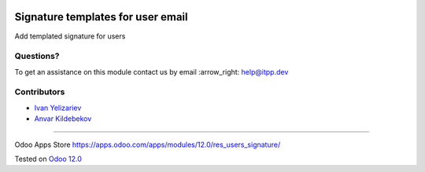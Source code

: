 .. image:: https://itpp.dev/images/infinity-readme.png
   :alt: Tested and maintained by IT Projects Labs
   :target: https://itpp.dev

====================================
 Signature templates for user email
====================================

Add templated signature for users

Questions?
==========

To get an assistance on this module contact us by email :arrow_right: help@itpp.dev

Contributors
============
* `Ivan Yelizariev <https://it-projects.info/team/yelizariev>`__
* `Anvar Kildebekov <https://it-projects.info/team/fedoranvar>`__

===================

Odoo Apps Store https://apps.odoo.com/apps/modules/12.0/res_users_signature/


Tested on `Odoo 12.0 <https://github.com/odoo/odoo/commit/32c2666d189047db66eb7b1392ea34b086fd341e>`_
